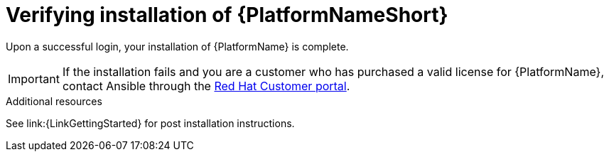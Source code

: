 :_mod-docs-content-type: PROCEDURE

[id="proc-verify-aap-installation_{context}"]

= Verifying installation of {PlatformNameShort}

[role="_abstract"]
Upon a successful login, your installation of {PlatformName} is complete.

[IMPORTANT]
====
If the installation fails and you are a customer who has purchased a valid license for {PlatformName}, contact Ansible through the link:https://docs.redhat.com/[Red Hat Customer portal].
====

.Additional resources
See link:{LinkGettingStarted} for post installation instructions.
